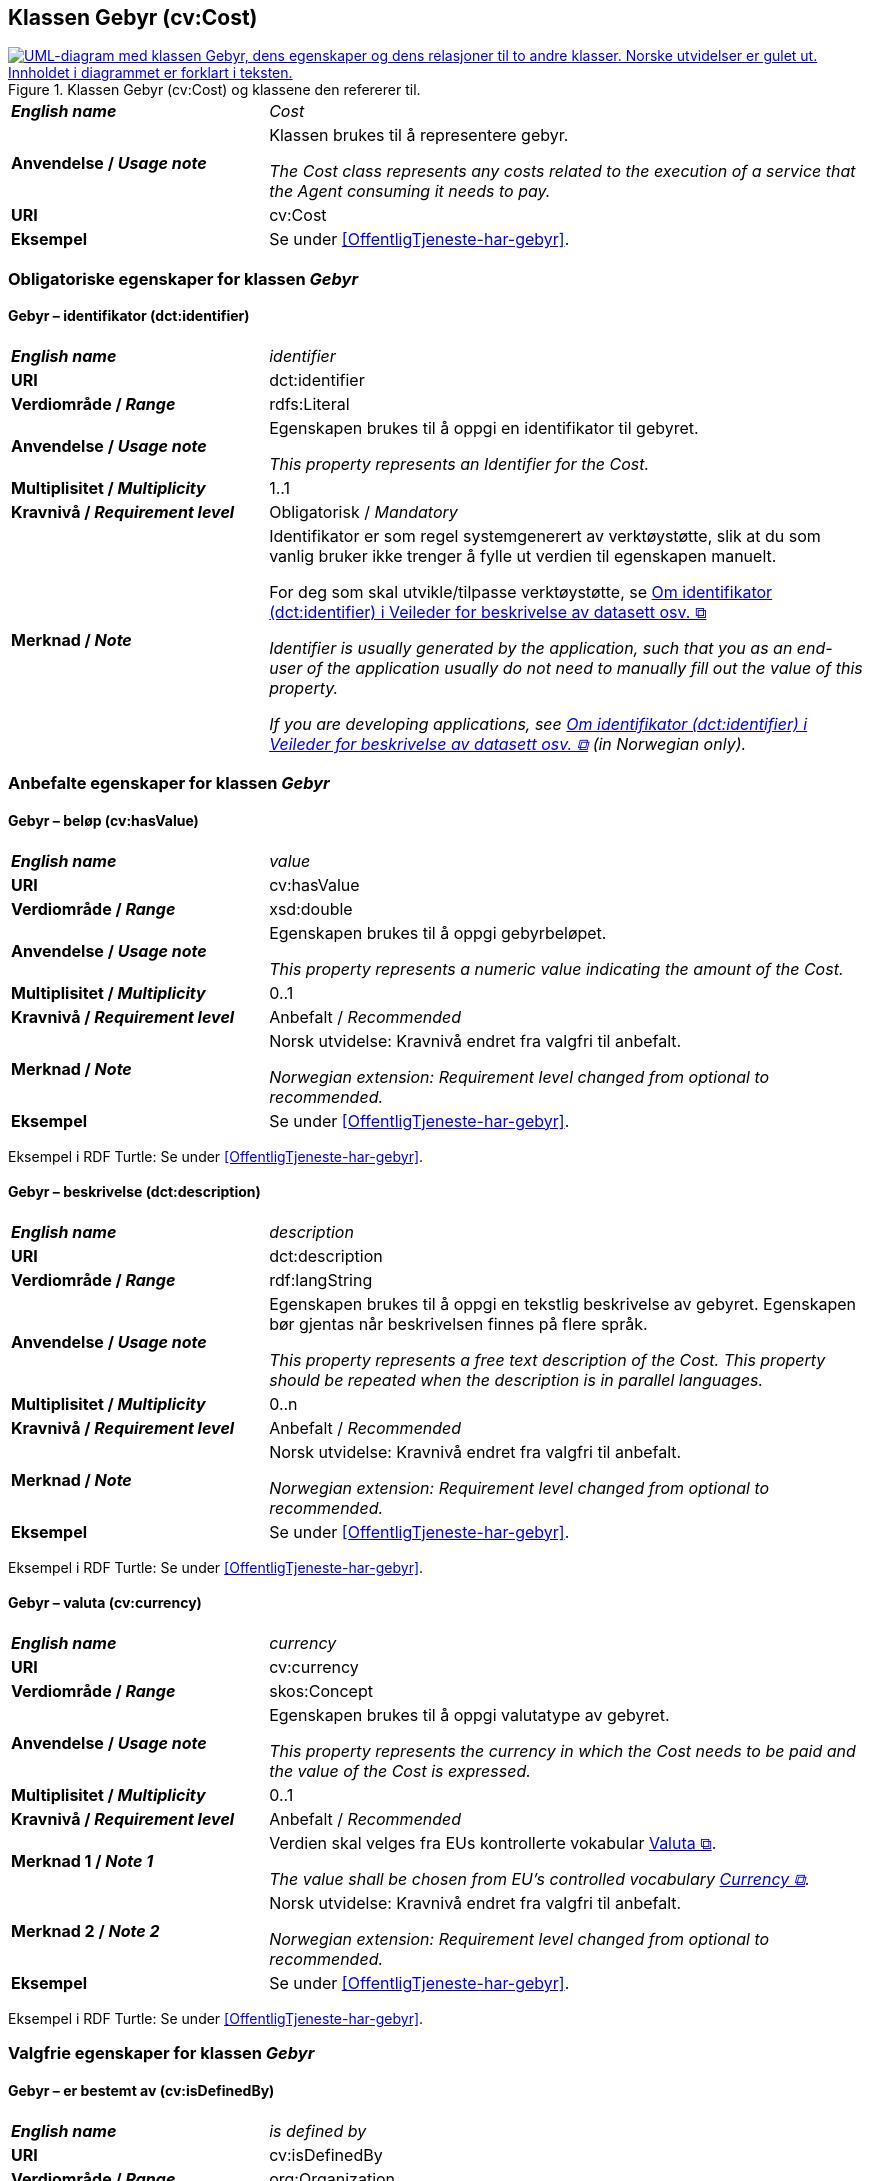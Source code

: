 == Klassen Gebyr (cv:Cost) [[Gebyr]]

[[img-KlassenGebyr]]
.Klassen Gebyr (cv:Cost) og klassene den refererer til.
[link=images/KlassenGebyr.png]
image::images/KlassenGebyr.png[alt="UML-diagram med klassen Gebyr, dens egenskaper og dens relasjoner til to andre klasser. Norske utvidelser er gulet ut. Innholdet i diagrammet er forklart i teksten."]

[cols="30s,70d"]
|===
| _English name_ | _Cost_
| Anvendelse / _Usage note_ | Klassen brukes til å representere gebyr.

_The Cost class represents any costs related to the execution of a service that the Agent consuming it needs to pay._
| URI | cv:Cost
| Eksempel | Se under <<OffentligTjeneste-har-gebyr>>.
|===

=== Obligatoriske egenskaper for klassen _Gebyr_ [[Gebyr-obligatoriske-egenskaper]]

==== Gebyr – identifikator (dct:identifier) [[Gebyr-identifikator]]

[cols="30s,70d"]
|===
| _English name_ | _identifier_
| URI | dct:identifier
| Verdiområde / _Range_ | rdfs:Literal
| Anvendelse / _Usage note_ | Egenskapen brukes til å oppgi en identifikator til gebyret.

_This property represents an Identifier for the Cost._
| Multiplisitet / _Multiplicity_ | 1..1
| Kravnivå / _Requirement level_ | Obligatorisk / _Mandatory_
| Merknad / _Note_ | Identifikator er som regel systemgenerert av verktøystøtte, slik at du som vanlig bruker ikke trenger å fylle ut verdien til egenskapen manuelt.

For deg som skal utvikle/tilpasse verktøystøtte, se https://data.norge.no/guide/veileder-beskrivelse-av-datasett/#om-identifikator[Om identifikator (dct:identifier) i Veileder for beskrivelse av datasett osv. &#x29C9;, window="_blank", role="ext-link"]

__Identifier is usually generated by the application, such that you as an end-user of the application usually do not need to manually fill out the value of this property.__ 

__If you are developing applications, see https://data.norge.no/guide/veileder-beskrivelse-av-datasett/#om-identifikator[Om identifikator (dct:identifier) i Veileder for beskrivelse av datasett osv. &#x29C9;, window="_blank", role="ext-link"] (in Norwegian only).__
|===

=== Anbefalte egenskaper for klassen _Gebyr_ [[Gebyr-anbefalte-egenskaper]]

==== Gebyr – beløp (cv:hasValue) [[Gebyr-beløp]]

[cols="30s,70d"]
|===
| _English name_ | _value_
| URI | cv:hasValue
| Verdiområde / _Range_ |  xsd:double
| Anvendelse / _Usage note_ | Egenskapen brukes til å oppgi gebyrbeløpet.

_This property represents a numeric value indicating the amount of the Cost._
| Multiplisitet / _Multiplicity_ | 0..1
| Kravnivå / _Requirement level_ | Anbefalt / _Recommended_
| Merknad / _Note_ | Norsk utvidelse: Kravnivå endret fra valgfri til anbefalt.

_Norwegian extension: Requirement level changed from optional to recommended._
| Eksempel | Se under <<OffentligTjeneste-har-gebyr>>.
|===

Eksempel i RDF Turtle: Se under <<OffentligTjeneste-har-gebyr>>.

==== Gebyr – beskrivelse (dct:description) [[Gebyr-beskrivelse]]

[cols="30s,70d"]
|===
| _English name_ | _description_
| URI | dct:description
| Verdiområde / _Range_ | rdf:langString
| Anvendelse / _Usage note_ | Egenskapen brukes til å oppgi en tekstlig beskrivelse av gebyret. Egenskapen bør gjentas når beskrivelsen finnes på flere språk.

_This property represents a free text description of the Cost. This property should be repeated when the description is in parallel languages._
| Multiplisitet / _Multiplicity_ | 0..n
| Kravnivå / _Requirement level_ | Anbefalt / _Recommended_
| Merknad / _Note_ | Norsk utvidelse: Kravnivå endret fra valgfri til anbefalt.

_Norwegian extension: Requirement level changed from optional to recommended._
| Eksempel | Se under <<OffentligTjeneste-har-gebyr>>.
|===

Eksempel i RDF Turtle: Se under <<OffentligTjeneste-har-gebyr>>.

==== Gebyr – valuta (cv:currency) [[Gebyr-valuta]]

[cols="30s,70d"]
|===
| _English name_ | _currency_
| URI | cv:currency
| Verdiområde / _Range_ |  skos:Concept
| Anvendelse / _Usage note_ | Egenskapen brukes til å oppgi valutatype av gebyret.

_This property represents the currency in which the Cost needs to be paid and the value of the Cost is expressed._
| Multiplisitet / _Multiplicity_ | 0..1
| Kravnivå / _Requirement level_ | Anbefalt / _Recommended_
| Merknad 1 / _Note 1_ | Verdien skal velges fra EUs kontrollerte vokabular https://op.europa.eu/en/web/eu-vocabularies/concept-scheme/-/resource?uri=http://publications.europa.eu/resource/authority/currency[Valuta &#x29C9;, window="_blank", role="ext-link"].

__The value shall be chosen from EU's controlled vocabulary https://op.europa.eu/en/web/eu-vocabularies/concept-scheme/-/resource?uri=http://publications.europa.eu/resource/authority/currency[Currency &#x29C9;, window="_blank", role="ext-link"].__
| Merknad 2 / _Note 2_ | Norsk utvidelse: Kravnivå endret fra valgfri til anbefalt.

_Norwegian extension: Requirement level changed from optional to recommended._
| Eksempel | Se under <<OffentligTjeneste-har-gebyr>>.
|===

Eksempel i RDF Turtle: Se under <<OffentligTjeneste-har-gebyr>>.

=== Valgfrie egenskaper for klassen _Gebyr_ [[Gebyr-valgfrie-egenskaper]]

==== Gebyr – er bestemt av (cv:isDefinedBy) [[Gebyr-erBestemtAv]]

[cols="30s,70d"]
|===
| _English name_ | _is defined by_
| URI | cv:isDefinedBy
| Verdiområde / _Range_ |  org:Organization
| Anvendelse / _Usage note_ | Egenskapen brukes til å referere til en eller flere organisasjoner (inkl. offentlige organisasjoner) som bestemmer gebyret for en tjeneste.

_This property links the Cost class with one or more instances of the Organization class (org:Organization). This property refers to the organisation(s) defining the costs associated with the delivery of a particular Service._
| Multiplisitet / _Multiplicity_ | 0..n
| Kravnivå / _Requirement level_ | Valgfri / _Optional_
|===

==== Gebyr – hvis tilbys gjennom (cv:ifAccessedThrough) [[Gebyr-hvisTilbysGjennom]]

[cols="30s,70d"]
|===
| _English name_ | _if accessed through_
| URI | cv:ifAccessedThrough
| Verdiområde / _Range_ | cv:Channel
| Anvendelse / _Usage note_ | Egenskapen brukes til å referere til en tjenestekanal som det aktuelle gebyret er spesifikt for.

_Where the cost varies depending on the channel used, for example, if accessed through an online service cf. accessed at a physical location, the cost can be linked to the channel using the If Accessed Through property._
| Multiplisitet / _Multiplicity_ | 0..1
| Kravnivå / _Requirement level_ | Valgfri / _Optional_
|===
